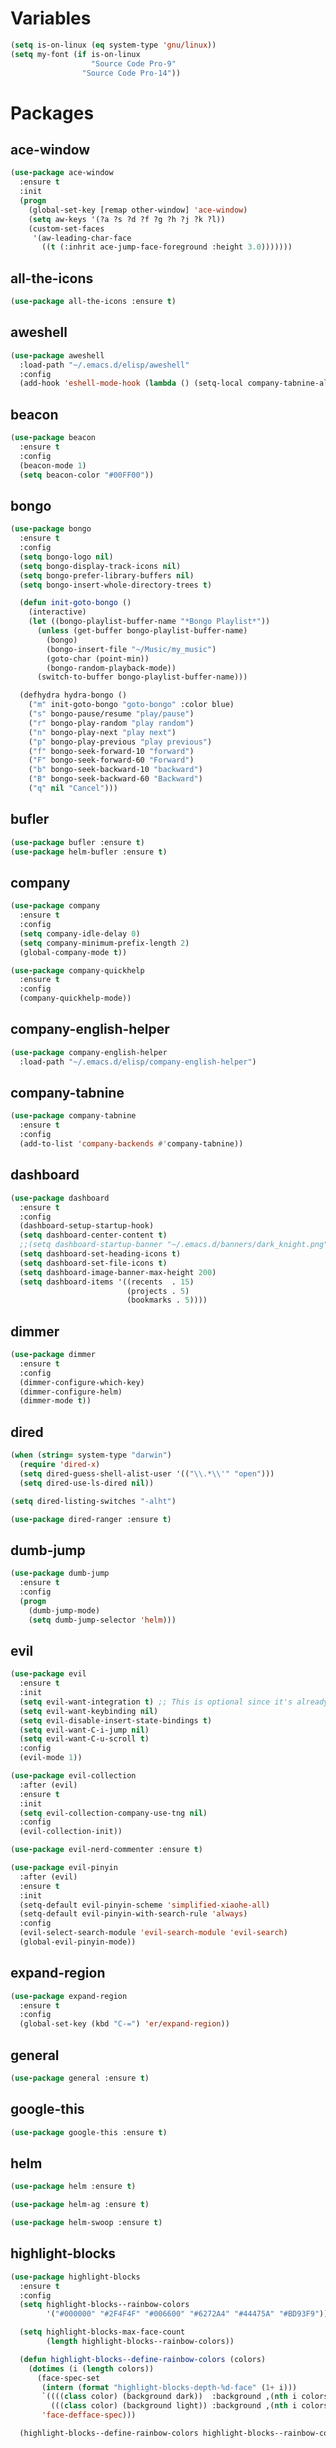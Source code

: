 #+STARTUP: overview 
#+PROPERTY: header-args :comments yes :results silent

* Variables
#+BEGIN_SRC emacs-lisp
  (setq is-on-linux (eq system-type 'gnu/linux))
  (setq my-font (if is-on-linux
					"Source Code Pro-9"
				  "Source Code Pro-14"))
#+END_SRC
* Packages
** ace-window
#+BEGIN_SRC emacs-lisp
  (use-package ace-window
	:ensure t
	:init
	(progn
	  (global-set-key [remap other-window] 'ace-window)
	  (setq aw-keys '(?a ?s ?d ?f ?g ?h ?j ?k ?l))
	  (custom-set-faces
	   '(aw-leading-char-face
		 ((t (:inhrit ace-jump-face-foreground :height 3.0)))))))
#+END_SRC
** all-the-icons
#+BEGIN_SRC emacs-lisp
  (use-package all-the-icons :ensure t)
#+END_SRC
** aweshell
#+BEGIN_SRC emacs-lisp
  (use-package aweshell
	:load-path "~/.emacs.d/elisp/aweshell"
	:config
	(add-hook 'eshell-mode-hook (lambda () (setq-local company-tabnine-always-trigger nil))))
#+END_SRC
** beacon
#+BEGIN_SRC emacs-lisp
  (use-package beacon
	:ensure t
	:config
	(beacon-mode 1)
	(setq beacon-color "#00FF00"))
#+END_SRC
** bongo
#+BEGIN_SRC emacs-lisp
  (use-package bongo
	:ensure t
	:config
	(setq bongo-logo nil)
	(setq bongo-display-track-icons nil)
	(setq bongo-prefer-library-buffers nil)
	(setq bongo-insert-whole-directory-trees t)

	(defun init-goto-bongo ()
	  (interactive)
	  (let ((bongo-playlist-buffer-name "*Bongo Playlist*"))
		(unless (get-buffer bongo-playlist-buffer-name)
		  (bongo)
		  (bongo-insert-file "~/Music/my_music")
		  (goto-char (point-min))
		  (bongo-random-playback-mode))
		(switch-to-buffer bongo-playlist-buffer-name)))

	(defhydra hydra-bongo ()
	  ("m" init-goto-bongo "goto-bongo" :color blue)
	  ("s" bongo-pause/resume "play/pause")
	  ("r" bongo-play-random "play random")
	  ("n" bongo-play-next "play next")
	  ("p" bongo-play-previous "play previous")
	  ("f" bongo-seek-forward-10 "forward")
	  ("F" bongo-seek-forward-60 "Forward")
	  ("b" bongo-seek-backward-10 "backward")
	  ("B" bongo-seek-backward-60 "Backward")
	  ("q" nil "Cancel")))
#+END_SRC
** bufler
#+BEGIN_SRC emacs-lisp
  (use-package bufler :ensure t)
  (use-package helm-bufler :ensure t)
#+END_SRC
** company
#+BEGIN_SRC emacs-lisp
  (use-package company
	:ensure t
	:config
	(setq company-idle-delay 0)
	(setq company-minimum-prefix-length 2)
	(global-company-mode t))

  (use-package company-quickhelp
	:ensure t
	:config
	(company-quickhelp-mode))
#+END_SRC
** company-english-helper
#+BEGIN_SRC emacs-lisp
  (use-package company-english-helper
	:load-path "~/.emacs.d/elisp/company-english-helper")
#+END_SRC
** company-tabnine
#+BEGIN_SRC emacs-lisp
  (use-package company-tabnine
    :ensure t
    :config
    (add-to-list 'company-backends #'company-tabnine))
#+END_SRC
** dashboard
#+BEGIN_SRC emacs-lisp
  (use-package dashboard
	:ensure t
	:config
	(dashboard-setup-startup-hook)
	(setq dashboard-center-content t)
	;;(setq dashboard-startup-banner "~/.emacs.d/banners/dark_knight.png")
	(setq dashboard-set-heading-icons t)
	(setq dashboard-set-file-icons t)
	(setq dashboard-image-banner-max-height 200)
	(setq dashboard-items '((recents  . 15)
							(projects . 5)
							(bookmarks . 5))))
#+END_SRC
** dimmer
#+BEGIN_SRC emacs-lisp
  (use-package dimmer
	:ensure t
	:config
	(dimmer-configure-which-key)
	(dimmer-configure-helm)
	(dimmer-mode t))
#+END_SRC
** dired
#+BEGIN_SRC emacs-lisp
  (when (string= system-type "darwin")       
	(require 'dired-x)
	(setq dired-guess-shell-alist-user '(("\\.*\\'" "open")))
	(setq dired-use-ls-dired nil))

  (setq dired-listing-switches "-alht")

  (use-package dired-ranger :ensure t)
#+END_SRC
** dumb-jump
#+BEGIN_SRC emacs-lisp
  (use-package dumb-jump
    :ensure t
    :config
    (progn
      (dumb-jump-mode)
      (setq dumb-jump-selector 'helm)))
#+END_SRC
** evil
#+BEGIN_SRC emacs-lisp
  (use-package evil
	:ensure t
	:init
	(setq evil-want-integration t) ;; This is optional since it's already set to t by default.
	(setq evil-want-keybinding nil)
	(setq evil-disable-insert-state-bindings t)
	(setq evil-want-C-i-jump nil)
	(setq evil-want-C-u-scroll t)
	:config
	(evil-mode 1))

  (use-package evil-collection
	:after (evil)
	:ensure t
	:init
	(setq evil-collection-company-use-tng nil)
	:config
	(evil-collection-init))

  (use-package evil-nerd-commenter :ensure t)

  (use-package evil-pinyin
	:after (evil)
	:ensure t
	:init
	(setq-default evil-pinyin-scheme 'simplified-xiaohe-all)
	(setq-default evil-pinyin-with-search-rule 'always)
	:config
	(evil-select-search-module 'evil-search-module 'evil-search)
	(global-evil-pinyin-mode))
#+END_SRC
** expand-region
#+BEGIN_SRC emacs-lisp
  (use-package expand-region
    :ensure t
    :config
    (global-set-key (kbd "C-=") 'er/expand-region))
#+END_SRC
** general
#+BEGIN_SRC emacs-lisp
  (use-package general :ensure t)
#+END_SRC
** google-this
#+BEGIN_SRC emacs-lisp
  (use-package google-this :ensure t)
#+END_SRC
** helm
#+BEGIN_SRC emacs-lisp
  (use-package helm :ensure t)

  (use-package helm-ag :ensure t)

  (use-package helm-swoop :ensure t)
#+END_SRC
** highlight-blocks
#+BEGIN_SRC emacs-lisp
  (use-package highlight-blocks
	:ensure t
	:config
	(setq highlight-blocks--rainbow-colors
		  '("#000000" "#2F4F4F" "#006600" "#6272A4" "#44475A" "#BD93F9"))

	(setq highlight-blocks-max-face-count
		  (length highlight-blocks--rainbow-colors))

	(defun highlight-blocks--define-rainbow-colors (colors)
	  (dotimes (i (length colors))
		(face-spec-set
		 (intern (format "highlight-blocks-depth-%d-face" (1+ i)))
		 `((((class color) (background dark))  :background ,(nth i colors))
		   (((class color) (background light)) :background ,(nth i colors)))
		 'face-defface-spec)))

	(highlight-blocks--define-rainbow-colors highlight-blocks--rainbow-colors))
#+END_SRC
** highlight-thing
#+BEGIN_SRC emacs-lisp
  (use-package highlight-thing :ensure t)
#+END_SRC
** hungry-delete & aggresive-indent
#+BEGIN_SRC emacs-lisp
  (use-package hungry-delete
    :ensure t
    :config
    (global-hungry-delete-mode))
  (use-package aggressive-indent
    :ensure t
    :config
    (global-aggressive-indent-mode 1))
#+END_SRC
** hydra
#+BEGIN_SRC emacs-lisp
  (use-package hydra
	:ensure hydra
	:init
	(global-set-key
	 (kbd "C-x w")
	 (defhydra hydra-window ()
	   "window"
	   ("h" windmove-left)
	   ("j" windmove-down)
	   ("k" windmove-up)
	   ("l" windmove-right)
	   ("H" windmove-swap-states-left)
	   ("J" windmove-swap-states-down)
	   ("K" windmove-swap-states-up)
	   ("L" windmove-swap-states-right)
	   ("C-h" evil-window-move-far-left)
	   ("C-j" evil-window-move-very-bottom)
	   ("C-k" evil-window-move-very-top)
	   ("C-l" evil-window-move-far-right)
	   ("/" (lambda ()
			  (interactive)
			  (split-window-right)
			  (windmove-right))
		"v-split")
	   ("?" (lambda ()
			  (interactive)
			  (split-window-below)
			  (windmove-down))
		"h-split")
	   ("g" ace-window "goto")
	   ("s" ace-swap-window "swap")
	   ("d" ace-delete-window "del")
	   ("m" delete-other-windows "maximize" :color blue)
	   ("q" nil "cancel")
	   ))

	(defhydra hydra-buffer ()
	  "buffer"
	  ("j" switch-to-next-buffer)
	  ("k" switch-to-prev-buffer)
	  ("q" nil "cancel"))

	)
#+END_SRC
** ialign
#+BEGIN_SRC emacs-lisp
  (use-package ialign :ensure t)
#+END_SRC
** lsp
#+BEGIN_SRC emacs-lisp
  (use-package lsp-mode
	:hook (
		   (prog-mode . lsp)
		   (lsp-mode . lsp-enable-which-key-integration))
	:commands lsp)

  ;; optionally
  (use-package lsp-ui :commands lsp-ui-mode)
  (use-package helm-lsp :after (lsp-mode) :commands helm-lsp-workspace-symbol)
  (use-package dap-mode :ensure t)
#+END_SRC
** magit
#+BEGIN_SRC emacs-lisp
  (use-package magit :ensure t)

  (use-package diff-hl
	:ensure t
	:config
	(global-diff-hl-mode)
	(defhydra hydra-diff-hl ()
	  "git diff"
	  ("j" diff-hl-next-hunk)
	  ("k" diff-hl-previous-hunk)
	  ("x" diff-hl-revert-hunk)
	  ("q" nil "cancel")))

#+END_SRC
** markdown
#+BEGIN_SRC emacs-lisp
  (use-package markdown-mode
	:ensure t
	:commands (markdown-mode gfm-mode)
	:mode (("README\\.md\\'" . gfm-mode)
		   ("\\.md\\'" . markdown-mode)
		   ("\\.markdown\\'" . markdown-mode))
	:init (setq markdown-command "multimarkdown"))
#+END_SRC
** neotree
#+BEGIN_SRC emacs-lisp
(use-package neotree :ensure t)
#+END_SRC
** org
#+BEGIN_SRC emacs-lisp
  (use-package org
	:ensure t
	:config
	(setq org-startup-with-inline-images t)
	(setq org-babel-python-command "python3")
	(org-babel-do-load-languages
	 'org-babel-load-languages
	 '((python . t)
	   (R . t))))
#+END_SRC
** popwin
#+BEGIN_SRC emacs-lisp
  (use-package popwin
	:ensure t
	:config
	(popwin-mode t))
#+END_SRC
** projectile
#+BEGIN_SRC emacs-lisp
  (use-package projectile
    :ensure t
    :config
    (projectile-global-mode)
    (setq projectile-completion-system 'helm))

  (use-package helm-projectile
    :ensure t
    :config
    (helm-projectile-on))
#+END_SRC
** python
#+BEGIN_SRC emacs-lisp
  (use-package python-mode :ensure t)

  (use-package pyvenv
	:ensure t
	:config
	(pyvenv-mode 1)
	(add-hook 'python-mode '(pyvenv-workon "p3")))

  (use-package lsp-pyright
	:ensure t
	:hook (python-mode . (lambda ()
						   (require 'lsp-pyright)
						   (lsp))))  ; or lsp-deferred
#+END_SRC
** quickrun
#+BEGIN_SRC emacs-lisp
  (use-package quickrun :ensure t)
#+END_SRC
** r-lang
#+BEGIN_SRC emacs-lisp
  (use-package ess :ensure t)
#+END_SRC
** rainbow-delimiters
#+BEGIN_SRC emacs-lisp
  (use-package rainbow-delimiters
	:ensure t
	:config
	(rainbow-delimiters-mode)
	(add-hook 'prog-mode-hook #'rainbow-delimiters-mode))
#+END_SRC
** restart-emacs
#+BEGIN_SRC emacs-lisp
  (use-package restart-emacs :ensure t)
#+END_SRC
** restclient
#+BEGIN_SRC emacs-lisp
  (use-package restclient
    :ensure t
    :mode ("\\.http\\'" . restclient-mode))
  (use-package company-restclient
    :ensure t
    :config
    (add-to-list 'company-backends 'company-restclient))
#+END_SRC
** rime
#+BEGIN_SRC emacs-lisp
  (use-package rime
	:ensure t
	:config
	(unless is-on-linux
	  (setq rime-librime-root "~/.emacs.d/librime/dist"))
	(setq rime-posframe-properties
		  (list :background-color "#282a36"
				:foreground-color "#bd93f9"
				:font my-font
				:internal-border-width 10))

	(setq default-input-method "rime"
		  rime-show-candidate 'minibuffer))
#+END_SRC
** smartparens
#+BEGIN_SRC emacs-lisp
  (use-package smartparens
	:ensure t
	:hook ('prog-mode . 'smartparens-mode))
#+END_SRC
** try
#+BEGIN_SRC emacs-lisp
  (use-package try :ensure t)
#+END_SRC
** undo-tree
#+BEGIN_SRC emacs-lisp
(use-package undo-tree
  :ensure t
  :init
  (global-undo-tree-mode))
#+END_SRC
** vterm
#+BEGIN_SRC emacs-lisp
  (use-package vterm
	:ensure t
	:config
	;; (setq vterm-shell my-shell)
	(add-hook 'vterm-mode-hook
			  (lambda () (setq-local global-hl-line-mode nil))))
  (use-package exec-path-from-shell
	:ensure t
	:config
	(when (memq window-system '(mac ns x))
	  (exec-path-from-shell-initialize)))
#+END_SRC
** which-key
#+BEGIN_SRC emacs-lisp
  (use-package which-key
	:ensure t
	:config
	(which-key-mode)
	(setq which-key-idle-delay 0.5)
	(which-key-mode))
#+END_SRC
** yasnippet
#+BEGIN_SRC emacs-lisp
  (use-package yasnippet
    :ensure t
    :config
    (yas-reload-all)
    (add-hook 'prog-mode-hook #'yas-minor-mode))

  (use-package yasnippet-snippets
    :ensure t)
#+END_SRC
** youdao-dictionary
#+BEGIN_SRC emacs-lisp
  (use-package youdao-dictionary :ensure t)
#+END_SRC

* Configs
#+BEGIN_SRC emacs-lisp
  ;;custom file
  (setq custom-file (expand-file-name "~/.emacs.d/custom.el" user-emacs-directory))
  (load-file custom-file)

  ;;ido mode
  (setq indo-enable-flex-matching t)
  (setq ido-everywhere t)
  (ido-mode t)

  ;;diable error tone
  (setq ring-bell-function 'ignore)

  ;;no backup file
  (setq make-backup-files nil)
  (setq auto-save-default nil)

  ;;show recent file
  (recentf-mode 1)
  (setq recentf-max-menu-items 15)

  ;;delete selection
  (delete-selection-mode 1)

  ;;paste from clipboard
  (setq x-select-enable-clipboard t)

  ;;replace Yes/No with y/n
  (fset 'yes-or-no-p 'y-or-n-p)

  ;;exec-path
  (add-to-list 'exec-path "/usr/local/bin")

  ;;emacs deamon
  (unless (server-running-p) (server-start))

  ;;tab-width
  (setq tab-width 4)

#+END_SRC

* org-capture
#+begin_src emacs-lisp
  (global-set-key (kbd "C-c c") 'org-capture)
  (setq org-default-notes-file "~/org_note/inbox.org")
  (setq org-capture-templates
		'(("n" "note" entry (file+headline "~/mynote/note.org" "Note") "** %^{title}\n%U\n\n%c")
		  ("c" "code" entry (file+headline "~/mynote/note.org" "Note") "** %^{title}\n%U\n\n#+begin_src\n%c\n#+end_src")))
#+end_src
* UI
#+BEGIN_SRC emacs-lisp
  ;;theme
  (use-package dracula-theme
	:ensure t
	:config
	(set-cursor-color "#00ff00")
	(load-theme 'dracula))

  (use-package doom-modeline
	:ensure t
	:init (doom-modeline-mode 1)
	:config
	(setq doom-modeline-major-mode-icon nil)
	(setq doom-modeline-height 1)
	(set-face-attribute 'mode-line nil :family "Source Code Pro" :height 150)
	(set-face-attribute 'mode-line-inactive nil :family "Source Code Pro" :height 150))

  ;; set transparency
  (set-frame-parameter (selected-frame) 'alpha '(90 90))
  (add-to-list 'default-frame-alist '(alpha 90 90))

  ;; (require 'nano)
  ;; (require 'nano-theme-dark)

  ;;font
  (add-to-list 'default-frame-alist `(font . ,my-font))
  (unless is-on-linux
	(set-fontset-font t 'symbol (font-spec :family "Apple Color Emoji") nil 'prepend))

  ;;hide tool bar
  (tool-bar-mode -1)

  ;;hide scroll bar
  (scroll-bar-mode -1)

  ;;hide menu bar
  ;; (unless (display-graphic-p)
  ;;   (menu-bar-mode -1))
  (menu-bar-mode -1)

  ;;show line number
  (global-linum-mode t)

  ;;disable welcome page
  (setq inhibit-splash-screen t)

  ;;default open with full screen
  (setq initial-frame-alist (quote ((fullscreen . maximized))))

  ;;set cursor type
  (setq-default cursor-type 'box)
  (set-cursor-color "#00ff00")
  (blink-cursor-mode 0)

  ;;show match ()
  (add-hook 'emacs-lisp-mode-hook 'show-paren-mode)

  ;;highlight current line
  (when (display-graphic-p)
	(global-hl-line-mode))

  (setq visible-bell nil)

  ;;Display lambda as λ
  (global-prettify-symbols-mode 1)
  (setq prettify-symbols-alist '(("lambda" . 955)))

#+END_SRC

* Keybindings
** general
#+BEGIN_SRC emacs-lisp
  (general-create-definer my-leader-def
	:states '(normal insert visual emacs)
	:keymaps 'override
	:prefix "SPC"
	:non-normal-prefix "C-,")

  (general-define-key
   :states '(normal visual)
   "." 'avy-goto-char)

  (general-define-key
   "<f5>" 'revert-buffer
   "M-x" 'helm-M-x
   "M-y" 'helm-show-kill-ring
   "M-RET" 'lsp-execute-code-action

   "C-s" 'helm-swoop-without-pre-input
   "C-x C-b" 'helm-mini
   "C-x b" 'bufler-list
   "C-x C-f" 'helm-find-files)
#+END_SRC
** leader-keys
*** a-key
#+BEGIN_SRC emacs-lisp
  (my-leader-def
	"<SPC>" 'helm-M-x
	"r" 'helm-mini
	"k" '((lambda ()
			(interactive)
			(progn
			  (kill-current-buffer)
			  (when (> (length (window-list)) 1)
				(delete-window))))
		  :wk "kill-buffer")
	"]" 'dumb-jump-go
	"[" 'dumb-jump-back)
#+END_SRC
*** buffer
#+BEGIN_SRC emacs-lisp
  (my-leader-def
	"b" '(:wk "buffer")

	"<tab>" 'evil-switch-to-windows-last-buffer
	"bb" 'bufler
	"bx" 'kill-current-buffer
	"bs" '(hydra-buffer/body :wk "switch buffer"))
#+END_SRC
*** commenter
#+BEGIN_SRC emacs-lisp
  (my-leader-def
	"c" '(:wk "commenter")

	"cc" 'evilnc-comment-or-uncomment-lines
	"cp" 'evilnc-copy-and-comment-lines
	"cb" 'evilnc-comment-or-uncomment-paragraphs)
#+END_SRC
*** file
#+BEGIN_SRC emacs-lisp
  (my-leader-def
	"f" '(:wk "file")

	"fe" '((lambda () (interactive) (find-file "~/.emacs.d/myinit.org"))
		   :wk "open config")
	"ff" 'helm-find-files
	"fr" 'helm-recentf
	"fR" 'revert-buffer
	"fd" 'dired
	"fs" 'save-buffer
	"fS" 'save-some-buffers
	"ft" 'neotree-toggle
	"fp" '(lambda () (interactive) (when (file-exists-p (current-kill 0))
								(find-file (current-kill 0)))))
#+END_SRC
*** git
#+BEGIN_SRC emacs-lisp
  (my-leader-def
	"g" '(:wk "git")

	"gg" 'magit-status
	"gd" 'hydra-diff-hl/body)
#+END_SRC
*** jump
#+BEGIN_SRC emacs-lisp
  (my-leader-def
	"j" '(:wk "jump")

	"jg" 'dumb-jump-go
	"jb" 'dumb-jump-back
	"jq" 'dumb-jump-quick-look
	"jj" 'avy-goto-char-timer
	"jw" 'avy-goto-word-1
	"jl" 'avy-goto-line)
#+END_SRC
*** language
#+BEGIN_SRC emacs-lisp
  (my-leader-def
	"l" '(:wk "language")

	"lR" 'quickrun)
#+END_SRC
*** music
#+BEGIN_SRC emacs-lisp
  (my-leader-def
	;; music
	"m" '(:wk "music")
	"mM" '(hydra-bongo/body :wk "music")
	"mm" '(init-goto-bongo :wk "goto music")
	"m <SPC>" 'bongo-pause/resume
	"ms" 'bongo-pause/resume
	"mr" 'bongo-play-random
	"mn" 'bongo-play-next
	"mp" 'bongo-play-previous
	"mf" 'bongo-seek-forward-10
	"mF" 'bongo-seek-forward-60
	"mb" 'bongo-seek-backward-10
	"mB" 'bongo-seek-backward-60)
#+END_SRC
*** note
#+BEGIN_SRC emacs-lisp
  (my-leader-def
	"n" '(:wk "note")
	"nn" 'org-capture)
#+END_SRC
*** project
#+BEGIN_SRC emacs-lisp
  (my-leader-def
	"p" '(:wk "project")

	"pp" 'projectile-command-map
	"pt" 'projectile-run-vterm
	"ps" 'helm-multi-swoop-projectile)
#+END_SRC
*** quit
#+BEGIN_SRC emacs-lisp
  (my-leader-def
	"q" '(:wk "quit")
	"qq" 'save-buffers-kill-terminal
	"qR" 'restart-emacs)
#+END_SRC
*** search
#+BEGIN_SRC emacs-lisp
  (my-leader-def
	"s" '(:wk "search")

	"sa" 'helm-ag
	"ss" 'helm-swoop
	"sS" 'helm-multi-swoop
	"sg" 'google-this
	"sd" 'youdao-dictionary-search-at-point+)
#+END_SRC
*** terminal
#+BEGIN_SRC emacs-lisp
  (my-leader-def
	;; terminal
	"t" '(:wk "terminal")
	"te" 'aweshell-dedicated-toggle
	"tE" 'aweshell-new
	"tt" '((lambda ()
			 (interactive)
			 (if (get-buffer "vterm")
				 (switch-to-buffer "vterm")
			   (vterm)))
		   :wk "vterm")
	"to" '(vterm-other-window :wk "vterm other window")
	"tT" '(vterm :wk "vterm new"))
#+END_SRC
*** toggle
#+BEGIN_SRC emacs-lisp
  (my-leader-def
	"T" '(:wk "toggle")

	"Te" 'toggle-company-english-helper

	"Th" '(:wk "toggle-highlight")
	"Thh" '((lambda ()
			  (interactive)
			  (if highlight-thing-mode
				  (highlight-thing-mode -1)
				(highlight-thing-mode 1)))
			:wk "toggle-highlight-thing")

	"Thb" '((lambda ()
			  (interactive)
			  (if highlight-blocks-mode
				  (highlight-blocks-mode -1)
				(highlight-blocks-mode 1)))
			:wk "toggle-highlight-blocks")

	"Tt" '((lambda ()
			 (interactive)
			 (let ((alpha (frame-parameter nil 'alpha)))
			   (set-frame-parameter
				nil 'alpha
				(if (eql (cond ((numberp alpha) alpha)
							   ((numberp (cdr alpha)) (cdr alpha))
							   ;; Also handle undocumented (<active> <inactive>) form.
							   ((numberp (cadr alpha)) (cadr alpha)))
						 100)
					'(85 . 50) '(100 . 100)))))
		   :wk "toggle-transparency"))
#+END_SRC
*** window
#+BEGIN_SRC emacs-lisp
  (my-leader-def
	"w" '(:wk "window")

	"ww" 'hydra-window/body
	"wt" 'awesome-fast-switch/body
	"wh" 'windmove-left
	"wj" 'windmove-down
	"wk" 'windmove-up
	"wl" 'windmove-right
	"wH" 'windmove-swap-states-left
	"wJ" 'windmove-swap-states-down
	"wK" 'windmove-swap-states-up
	"wL" 'windmove-swap-states-right
	"wg" 'ace-window
	"ws" 'ace-swap-window
	"w/" 'split-window-right
	"w?" 'split-window-below
	"wm" 'delete-other-windows
	"wd" 'delete-window)
#+END_SRC

** major-mode-keys
*** bufler-list-mode
#+BEGIN_SRC emacs-lisp
  (general-define-key
   :states 'normal
   :keymaps 'bufler-list-mode-map
   "r" 'bufler-list
   "q" '(lambda ()
		  (interactive)
		  (progn
			(kill-current-buffer)
			(when (> (length (window-list)) 1)
			  (delete-window))))
   "d" '(lambda ()
		  (interactive)
		  (when
			  (yes-or-no-p "kill buffer?")
			(bufler-list-buffer-kill)))
   "s" 'bufler-list-buffer-save
   "RET" 'bufler-list-buffer-switch)
#+END_SRC
*** bongo-playlist-mode
#+BEGIN_SRC emacs-lisp
  (general-define-key
   :states 'normal
   :keymaps 'bongo-playlist-mode-map
   "RET" 'bongo-play
   "TAB" 'bongo-toggle-collapsed
   "J" 'bongo-next-header-line
   "K" 'bongo-previous-header-line
   "r" 'bongo-play-random
   "s" 'bongo-pause/resume
   "f" 'bongo-seek-forward-10
   "F" 'bongo-seek-forward-60
   "b" 'bongo-seek-backward-10
   "B" 'bongo-seek-backward-60
   "q" 'evil-switch-to-windows-last-buffer
   "Q" 'bongo-stop)
#+END_SRC
*** dired-mode
#+BEGIN_SRC emacs-lisp
  (general-define-key
   :states 'normal
   :keymaps 'dired-mode-map
   "O" 'dired-do-shell-command
   "Y" 'dired-ranger-copy
   "p" 'dired-ranger-paste
   "P" 'dired-ranger-move)
#+END_SRC
*** python-mode
#+BEGIN_SRC emacs-lisp
  (general-define-key
   :states 'normal
   :prefix "SPC"
   :keymaps 'python-mode-map
   "l" '(:wk "python")
   "lf" 'lsp-format-buffer
   "lr" 'lsp-rename
   "ld" 'lsp-find-definition)
#+END_SRC
*** org-mode
#+BEGIN_SRC emacs-lisp
  (general-define-key
   :states 'normal
   :prefix "SPC"
   :keymaps 'org-mode-map
   "l" '(:wk "org")
   "ll" 'org-babel-remove-result
   "lr" 'org-ctrl-c-ctrl-c
   "lt" 'org-insert-structure-template)
#+END_SRC
